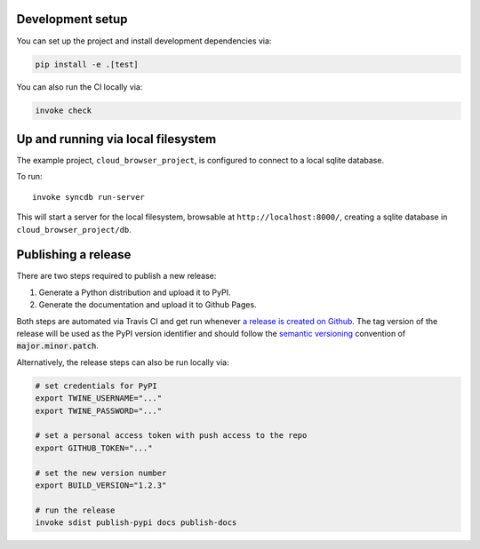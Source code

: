Development setup
=================

You can set up the project and install development dependencies via:

.. sourcecode :: sh

    pip install -e .[test]

You can also run the CI locally via:

.. sourcecode :: sh

    invoke check

Up and running via local filesystem
==============

The example project, ``cloud_browser_project``, is configured to connect to a
local sqlite database.

To run:

::

   invoke syncdb run-server

This will start a server for the local filesystem, browsable at
``http://localhost:8000/``, creating a sqlite database in
``cloud_browser_project/db``.

Publishing a release
====================

There are two steps required to publish a new release:

1. Generate a Python distribution and upload it to PyPI.
2. Generate the documentation and upload it to Github Pages.

Both steps are automated via Travis CI and get run whenever
`a release is created on Github <https://help.github.com/en/articles/creating-releases>`_.
The tag version of the release will be used as the PyPI version identifier
and should follow the `semantic versioning <https://semver.org/>`_ convention
of :code:`major.minor.patch`.

Alternatively, the release steps can also be run locally via:

.. sourcecode :: sh

    # set credentials for PyPI
    export TWINE_USERNAME="..."
    export TWINE_PASSWORD="..."

    # set a personal access token with push access to the repo
    export GITHUB_TOKEN="..."

    # set the new version number
    export BUILD_VERSION="1.2.3"

    # run the release
    invoke sdist publish-pypi docs publish-docs
